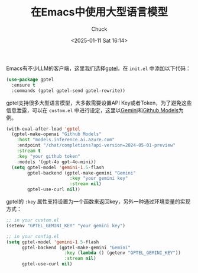 #+TITLE: 在Emacs中使用大型语言模型
#+AUTHOR: Chuck
#+DATE: <2025-01-11 Sat 16:14>

Emacs有不少LLM的客户端，这里我们选择[[https://github.com/karthink/gptel][gptel]]，在 =init.el= 中添加以下代码：

#+begin_src emacs-lisp
  (use-package gptel
    :ensure t
    :commands (gptel gptel-send gptel-rewrite))
#+end_src

gptel支持很多大型语言模型，大多数需要设置API Key或者Token，为了避免这些信息泄露，可以在 =custom.el= 中进行设定，这里以[[https://gemini.google.com][Gemini]]和[[https://github.com/marketplace/models][Github Models]]为例。

#+begin_src emacs-lisp
  (with-eval-after-load 'gptel
    (gptel-make-openai "Github Models"
      :host "models.inference.ai.azure.com"
      :endpoint "/chat/completions?api-version=2024-05-01-preview"
      :stream t
      :key "your github token"
      :models '(gpt-4o gpt-4o-mini))
    (setq gptel-model 'gemini-1.5-flash
          gptel-backend (gptel-make-gemini "Gemini"
                          :key "your gemini key"
                          :stream nil)
          gptel-use-curl nil))
#+end_src

gptel的 ~:key~ 属性支持设置为一个函数来返回key，另外一种通过环境变量的实现方式：

#+begin_src emacs-lisp
  ;; in your custom.el
  (setenv "GPTEL_GEMINI_KEY" "your gemini key")

  ;; in your config.el
  (setq gptel-model 'gemini-1.5-flash
        gptel-backend (gptel-make-gemini "Gemini"
                        :key (lambda () (getenv "GPTEL_GEMINI_KEY"))
                        :stream nil)
        gptel-use-curl nil)
#+end_src


